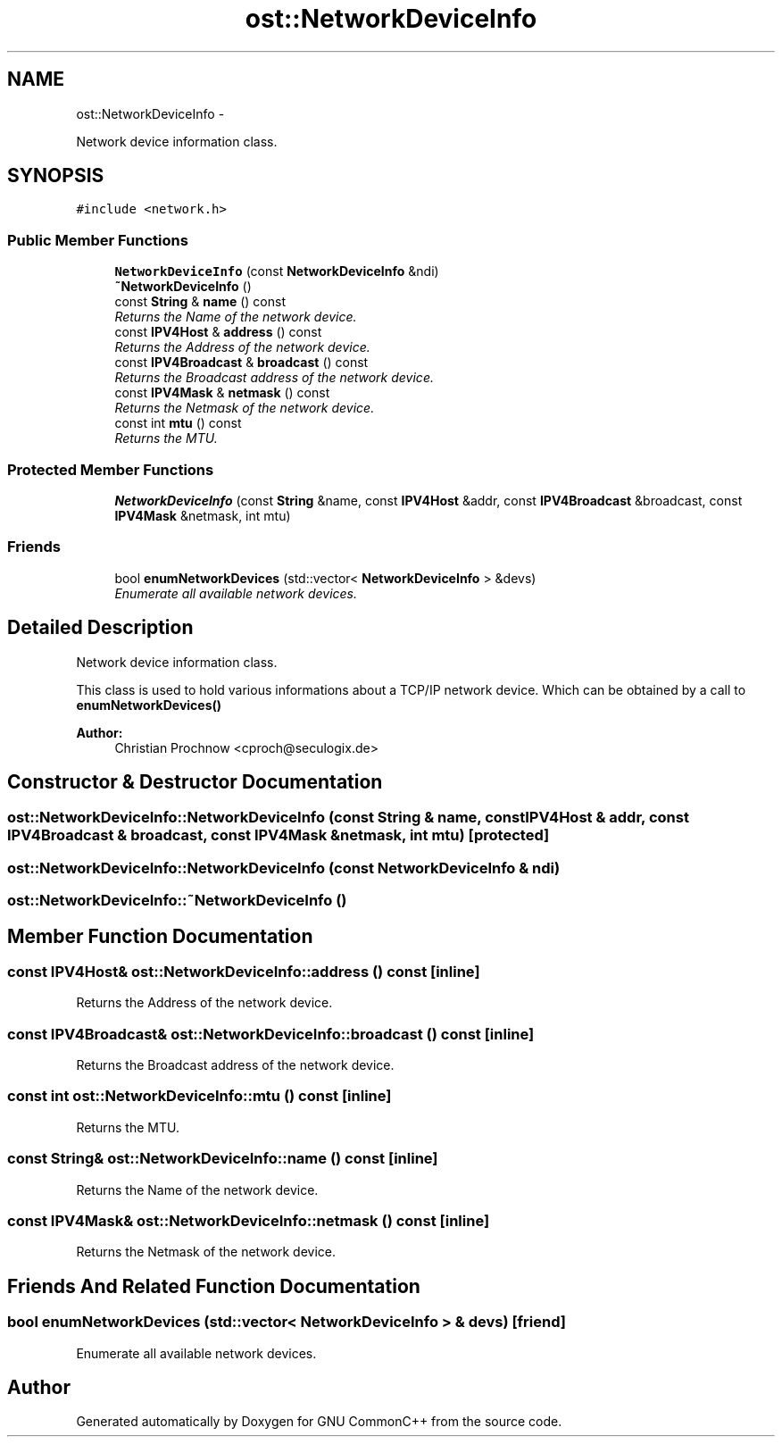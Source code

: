 .TH "ost::NetworkDeviceInfo" 3 "2 May 2010" "GNU CommonC++" \" -*- nroff -*-
.ad l
.nh
.SH NAME
ost::NetworkDeviceInfo \- 
.PP
Network device information class.  

.SH SYNOPSIS
.br
.PP
.PP
\fC#include <network.h>\fP
.SS "Public Member Functions"

.in +1c
.ti -1c
.RI "\fBNetworkDeviceInfo\fP (const \fBNetworkDeviceInfo\fP &ndi)"
.br
.ti -1c
.RI "\fB~NetworkDeviceInfo\fP ()"
.br
.ti -1c
.RI "const \fBString\fP & \fBname\fP () const "
.br
.RI "\fIReturns the Name of the network device. \fP"
.ti -1c
.RI "const \fBIPV4Host\fP & \fBaddress\fP () const "
.br
.RI "\fIReturns the Address of the network device. \fP"
.ti -1c
.RI "const \fBIPV4Broadcast\fP & \fBbroadcast\fP () const "
.br
.RI "\fIReturns the Broadcast address of the network device. \fP"
.ti -1c
.RI "const \fBIPV4Mask\fP & \fBnetmask\fP () const "
.br
.RI "\fIReturns the Netmask of the network device. \fP"
.ti -1c
.RI "const int \fBmtu\fP () const "
.br
.RI "\fIReturns the MTU. \fP"
.in -1c
.SS "Protected Member Functions"

.in +1c
.ti -1c
.RI "\fBNetworkDeviceInfo\fP (const \fBString\fP &name, const \fBIPV4Host\fP &addr, const \fBIPV4Broadcast\fP &broadcast, const \fBIPV4Mask\fP &netmask, int mtu)"
.br
.in -1c
.SS "Friends"

.in +1c
.ti -1c
.RI "bool \fBenumNetworkDevices\fP (std::vector< \fBNetworkDeviceInfo\fP > &devs)"
.br
.RI "\fIEnumerate all available network devices. \fP"
.in -1c
.SH "Detailed Description"
.PP 
Network device information class. 

This class is used to hold various informations about a TCP/IP network device. Which can be obtained by a call to \fBenumNetworkDevices()\fP 
.PP
\fBAuthor:\fP
.RS 4
Christian Prochnow <cproch@seculogix.de> 
.RE
.PP

.SH "Constructor & Destructor Documentation"
.PP 
.SS "ost::NetworkDeviceInfo::NetworkDeviceInfo (const \fBString\fP & name, const \fBIPV4Host\fP & addr, const \fBIPV4Broadcast\fP & broadcast, const \fBIPV4Mask\fP & netmask, int mtu)\fC [protected]\fP"
.SS "ost::NetworkDeviceInfo::NetworkDeviceInfo (const \fBNetworkDeviceInfo\fP & ndi)"
.SS "ost::NetworkDeviceInfo::~NetworkDeviceInfo ()"
.SH "Member Function Documentation"
.PP 
.SS "const \fBIPV4Host\fP& ost::NetworkDeviceInfo::address () const\fC [inline]\fP"
.PP
Returns the Address of the network device. 
.SS "const \fBIPV4Broadcast\fP& ost::NetworkDeviceInfo::broadcast () const\fC [inline]\fP"
.PP
Returns the Broadcast address of the network device. 
.SS "const int ost::NetworkDeviceInfo::mtu () const\fC [inline]\fP"
.PP
Returns the MTU. 
.SS "const \fBString\fP& ost::NetworkDeviceInfo::name () const\fC [inline]\fP"
.PP
Returns the Name of the network device. 
.SS "const \fBIPV4Mask\fP& ost::NetworkDeviceInfo::netmask () const\fC [inline]\fP"
.PP
Returns the Netmask of the network device. 
.SH "Friends And Related Function Documentation"
.PP 
.SS "bool enumNetworkDevices (std::vector< \fBNetworkDeviceInfo\fP > & devs)\fC [friend]\fP"
.PP
Enumerate all available network devices. 

.SH "Author"
.PP 
Generated automatically by Doxygen for GNU CommonC++ from the source code.
